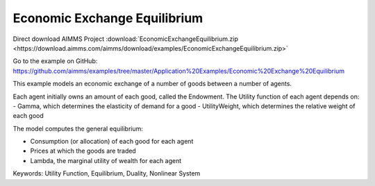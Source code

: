 Economic Exchange Equilibrium
=================================
.. meta::
   :keywords: Utility Function, Equilibrium, Duality, Nonlinear System
   :description: This example models an economic exchange of a number of goods between a number of agents.

Direct download AIMMS Project :download:`EconomicExchangeEquilibrium.zip <https://download.aimms.com/aimms/download/examples/EconomicExchangeEquilibrium.zip>`

Go to the example on GitHub:
https://github.com/aimms/examples/tree/master/Application%20Examples/Economic%20Exchange%20Equilibrium

This example models an economic exchange of a number of goods between a number of agents. 

Each agent initially owns an amount of each good, called the Endowment. The Utility function of each agent depends on:
- Gamma, which determines the elasticity of demand for a good
- UtilityWeight, which determines the relative weight of each good

The model computes the general equilibrium: 

- Consumption (or allocation) of each good for each agent
- Prices at which the goods are traded
- Lambda, the marginal utility of wealth for each agent

Keywords:
Utility Function, Equilibrium, Duality, Nonlinear System

